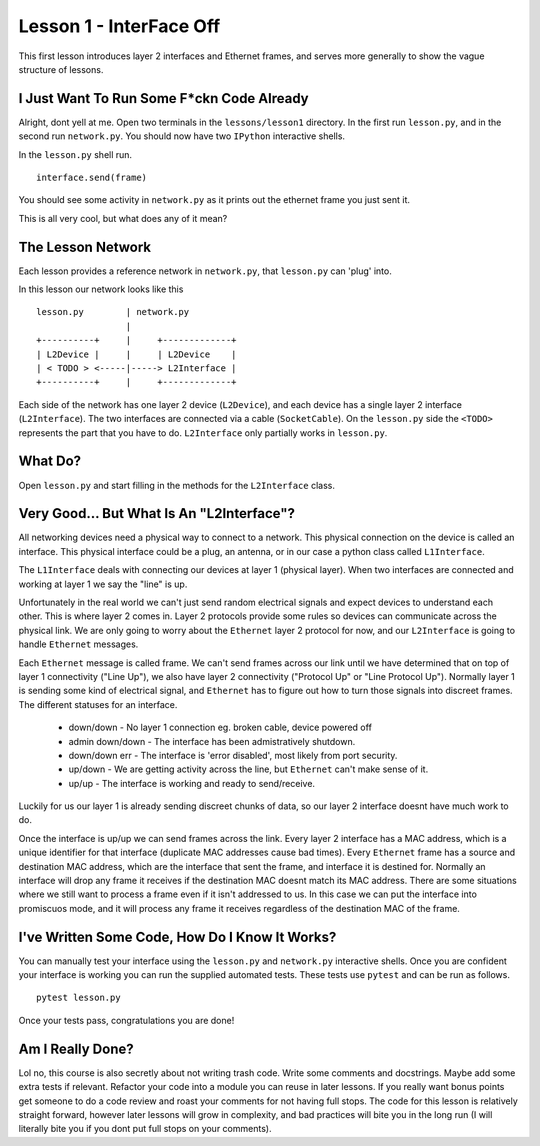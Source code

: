 Lesson 1 - InterFace Off
========================

This first lesson introduces layer 2 interfaces and Ethernet frames, and serves more generally to show the vague structure of lessons.

I Just Want To Run Some F*ckn Code Already
------------------------------------------

Alright, dont yell at me. Open two terminals in the ``lessons/lesson1`` directory. In the first run ``lesson.py``, and in the second run ``network.py``. You should now have two ``IPython`` interactive shells.

In the ``lesson.py`` shell run. ::

    interface.send(frame)

You should see some activity in ``network.py`` as it prints out the ethernet frame you just sent it.

This is all very cool, but what does any of it mean?

The Lesson Network
------------------

Each lesson provides a reference network in ``network.py``, that ``lesson.py`` can 'plug' into.

In this lesson our network looks like this ::

    lesson.py        | network.py
                     |
    +----------+     |     +-------------+
    | L2Device |     |     | L2Device    |
    | < TODO > <-----|-----> L2Interface |
    +----------+     |     +-------------+

Each side of the network has one layer 2 device (``L2Device``), and each device has a single layer 2 interface (``L2Interface``). The two interfaces are connected via a cable (``SocketCable``). On the ``lesson.py`` side the ``<TODO>`` represents the part that you have to do. ``L2Interface`` only partially works in ``lesson.py``.

What Do?
--------

Open ``lesson.py`` and start filling in the methods for the ``L2Interface`` class.

Very Good... But What Is An "L2Interface"?
------------------------------------------

All networking devices need a physical way to connect to a network. This physical connection on the device is called an interface. This physical interface could be a plug, an antenna, or in our case a python class called ``L1Interface``.

The ``L1Interface`` deals with connecting our devices at layer 1 (physical layer). When two interfaces are connected and working at layer 1 we say the "line" is up.

Unfortunately in the real world we can't just send random electrical signals and expect devices to understand each other. This is where layer 2 comes in. Layer 2 protocols provide some rules so devices can communicate across the physical link. We are only going to worry about the ``Ethernet`` layer 2 protocol for now, and our ``L2Interface`` is going to handle ``Ethernet`` messages.

Each ``Ethernet`` message is called frame. We can't send frames across our link until we have determined that on top of layer 1 connectivity ("Line Up"), we also have layer 2 connectivity ("Protocol Up" or "Line Protocol Up"). Normally layer 1 is sending some kind of electrical signal, and ``Ethernet`` has to figure out how to turn those signals into discreet frames. The different statuses for an interface.

 * down/down - No layer 1 connection eg. broken cable, device powered off
 * admin down/down - The interface has been admistratively shutdown.
 * down/down err - The interface is 'error disabled', most likely from port security.
 * up/down - We are getting activity across the line, but ``Ethernet`` can't make sense of it.
 * up/up - The interface is working and ready to send/receive.

Luckily for us our layer 1 is already sending discreet chunks of data, so our layer 2 interface doesnt have much work to do.

Once the interface is up/up we can send frames across the link. Every layer 2 interface has a MAC address, which is a unique identifier for that interface (duplicate MAC addresses cause bad times). Every ``Ethernet`` frame has a source and destination MAC address, which are the interface that sent the frame, and interface it is destined for. Normally an interface will drop any frame it receives if the destination MAC doesnt match its MAC address. There are some situations where we still want to process a frame even if it isn't addressed to us. In this case we can put the interface into promiscuos mode, and it will process any frame it receives regardless of the destination MAC of the frame.

I've Written Some Code, How Do I Know It Works?
-----------------------------------------------

You can manually test your interface using the ``lesson.py`` and ``network.py`` interactive shells. Once you are confident your interface is working you can run the supplied automated tests. These tests use ``pytest`` and can be run as follows.

::

    pytest lesson.py

Once your tests pass, congratulations you are done!

Am I Really Done?
-----------------

Lol no, this course is also secretly about not writing trash code. Write some comments and docstrings. Maybe add some extra tests if relevant. Refactor your code into a module you can reuse in later lessons. If you really want bonus points get someone to do a code review and roast your comments for not having full stops. The code for this lesson is relatively straight forward, however later lessons will grow in complexity, and bad practices will bite you in the long run (I will literally bite you if you dont put full stops on your comments).
